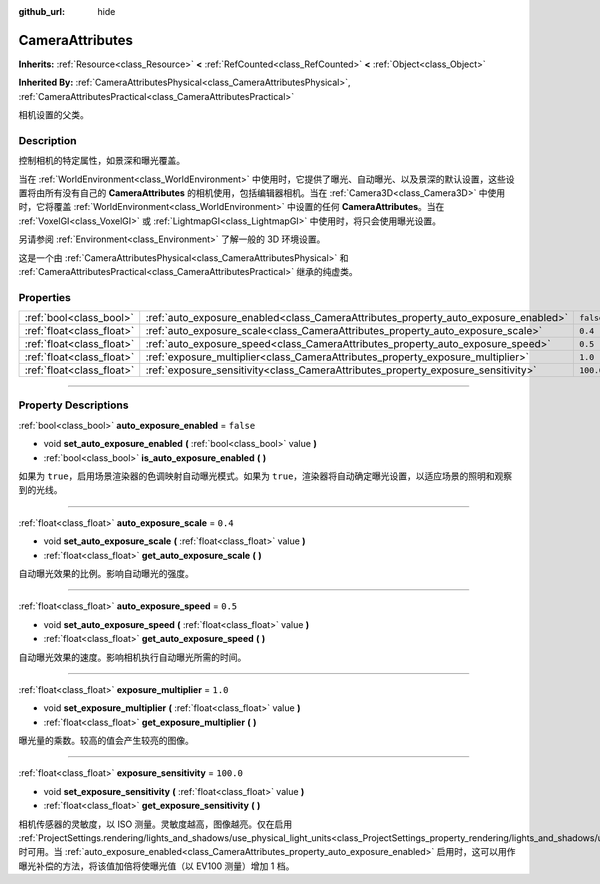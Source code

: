 :github_url: hide

.. DO NOT EDIT THIS FILE!!!
.. Generated automatically from Godot engine sources.
.. Generator: https://github.com/godotengine/godot/tree/master/doc/tools/make_rst.py.
.. XML source: https://github.com/godotengine/godot/tree/master/doc/classes/CameraAttributes.xml.

.. _class_CameraAttributes:

CameraAttributes
================

**Inherits:** :ref:`Resource<class_Resource>` **<** :ref:`RefCounted<class_RefCounted>` **<** :ref:`Object<class_Object>`

**Inherited By:** :ref:`CameraAttributesPhysical<class_CameraAttributesPhysical>`, :ref:`CameraAttributesPractical<class_CameraAttributesPractical>`

相机设置的父类。

.. rst-class:: classref-introduction-group

Description
-----------

控制相机的特定属性，如景深和曝光覆盖。

当在 :ref:`WorldEnvironment<class_WorldEnvironment>` 中使用时，它提供了曝光、自动曝光、以及景深的默认设置，这些设置将由所有没有自己的 **CameraAttributes** 的相机使用，包括编辑器相机。当在 :ref:`Camera3D<class_Camera3D>` 中使用时，它将覆盖 :ref:`WorldEnvironment<class_WorldEnvironment>` 中设置的任何 **CameraAttributes**\ 。当在 :ref:`VoxelGI<class_VoxelGI>` 或 :ref:`LightmapGI<class_LightmapGI>` 中使用时，将只会使用曝光设置。

另请参阅 :ref:`Environment<class_Environment>` 了解一般的 3D 环境设置。

这是一个由 :ref:`CameraAttributesPhysical<class_CameraAttributesPhysical>` 和 :ref:`CameraAttributesPractical<class_CameraAttributesPractical>` 继承的纯虚类。

.. rst-class:: classref-reftable-group

Properties
----------

.. table::
   :widths: auto

   +---------------------------+-------------------------------------------------------------------------------------+-----------+
   | :ref:`bool<class_bool>`   | :ref:`auto_exposure_enabled<class_CameraAttributes_property_auto_exposure_enabled>` | ``false`` |
   +---------------------------+-------------------------------------------------------------------------------------+-----------+
   | :ref:`float<class_float>` | :ref:`auto_exposure_scale<class_CameraAttributes_property_auto_exposure_scale>`     | ``0.4``   |
   +---------------------------+-------------------------------------------------------------------------------------+-----------+
   | :ref:`float<class_float>` | :ref:`auto_exposure_speed<class_CameraAttributes_property_auto_exposure_speed>`     | ``0.5``   |
   +---------------------------+-------------------------------------------------------------------------------------+-----------+
   | :ref:`float<class_float>` | :ref:`exposure_multiplier<class_CameraAttributes_property_exposure_multiplier>`     | ``1.0``   |
   +---------------------------+-------------------------------------------------------------------------------------+-----------+
   | :ref:`float<class_float>` | :ref:`exposure_sensitivity<class_CameraAttributes_property_exposure_sensitivity>`   | ``100.0`` |
   +---------------------------+-------------------------------------------------------------------------------------+-----------+

.. rst-class:: classref-section-separator

----

.. rst-class:: classref-descriptions-group

Property Descriptions
---------------------

.. _class_CameraAttributes_property_auto_exposure_enabled:

.. rst-class:: classref-property

:ref:`bool<class_bool>` **auto_exposure_enabled** = ``false``

.. rst-class:: classref-property-setget

- void **set_auto_exposure_enabled** **(** :ref:`bool<class_bool>` value **)**
- :ref:`bool<class_bool>` **is_auto_exposure_enabled** **(** **)**

如果为 ``true``\ ，启用场景渲染器的色调映射自动曝光模式。如果为 ``true``\ ，渲染器将自动确定曝光设置，以适应场景的照明和观察到的光线。

.. rst-class:: classref-item-separator

----

.. _class_CameraAttributes_property_auto_exposure_scale:

.. rst-class:: classref-property

:ref:`float<class_float>` **auto_exposure_scale** = ``0.4``

.. rst-class:: classref-property-setget

- void **set_auto_exposure_scale** **(** :ref:`float<class_float>` value **)**
- :ref:`float<class_float>` **get_auto_exposure_scale** **(** **)**

自动曝光效果的比例。影响自动曝光的强度。

.. rst-class:: classref-item-separator

----

.. _class_CameraAttributes_property_auto_exposure_speed:

.. rst-class:: classref-property

:ref:`float<class_float>` **auto_exposure_speed** = ``0.5``

.. rst-class:: classref-property-setget

- void **set_auto_exposure_speed** **(** :ref:`float<class_float>` value **)**
- :ref:`float<class_float>` **get_auto_exposure_speed** **(** **)**

自动曝光效果的速度。影响相机执行自动曝光所需的时间。

.. rst-class:: classref-item-separator

----

.. _class_CameraAttributes_property_exposure_multiplier:

.. rst-class:: classref-property

:ref:`float<class_float>` **exposure_multiplier** = ``1.0``

.. rst-class:: classref-property-setget

- void **set_exposure_multiplier** **(** :ref:`float<class_float>` value **)**
- :ref:`float<class_float>` **get_exposure_multiplier** **(** **)**

曝光量的乘数。较高的值会产生较亮的图像。

.. rst-class:: classref-item-separator

----

.. _class_CameraAttributes_property_exposure_sensitivity:

.. rst-class:: classref-property

:ref:`float<class_float>` **exposure_sensitivity** = ``100.0``

.. rst-class:: classref-property-setget

- void **set_exposure_sensitivity** **(** :ref:`float<class_float>` value **)**
- :ref:`float<class_float>` **get_exposure_sensitivity** **(** **)**

相机传感器的灵敏度，以 ISO 测量。灵敏度越高，图像越亮。仅在启用 :ref:`ProjectSettings.rendering/lights_and_shadows/use_physical_light_units<class_ProjectSettings_property_rendering/lights_and_shadows/use_physical_light_units>` 时可用。当 :ref:`auto_exposure_enabled<class_CameraAttributes_property_auto_exposure_enabled>` 启用时，这可以用作曝光补偿的方法，将该值加倍将使曝光值（以 EV100 测量）增加 1 档。

.. |virtual| replace:: :abbr:`virtual (This method should typically be overridden by the user to have any effect.)`
.. |const| replace:: :abbr:`const (This method has no side effects. It doesn't modify any of the instance's member variables.)`
.. |vararg| replace:: :abbr:`vararg (This method accepts any number of arguments after the ones described here.)`
.. |constructor| replace:: :abbr:`constructor (This method is used to construct a type.)`
.. |static| replace:: :abbr:`static (This method doesn't need an instance to be called, so it can be called directly using the class name.)`
.. |operator| replace:: :abbr:`operator (This method describes a valid operator to use with this type as left-hand operand.)`
.. |bitfield| replace:: :abbr:`BitField (This value is an integer composed as a bitmask of the following flags.)`
